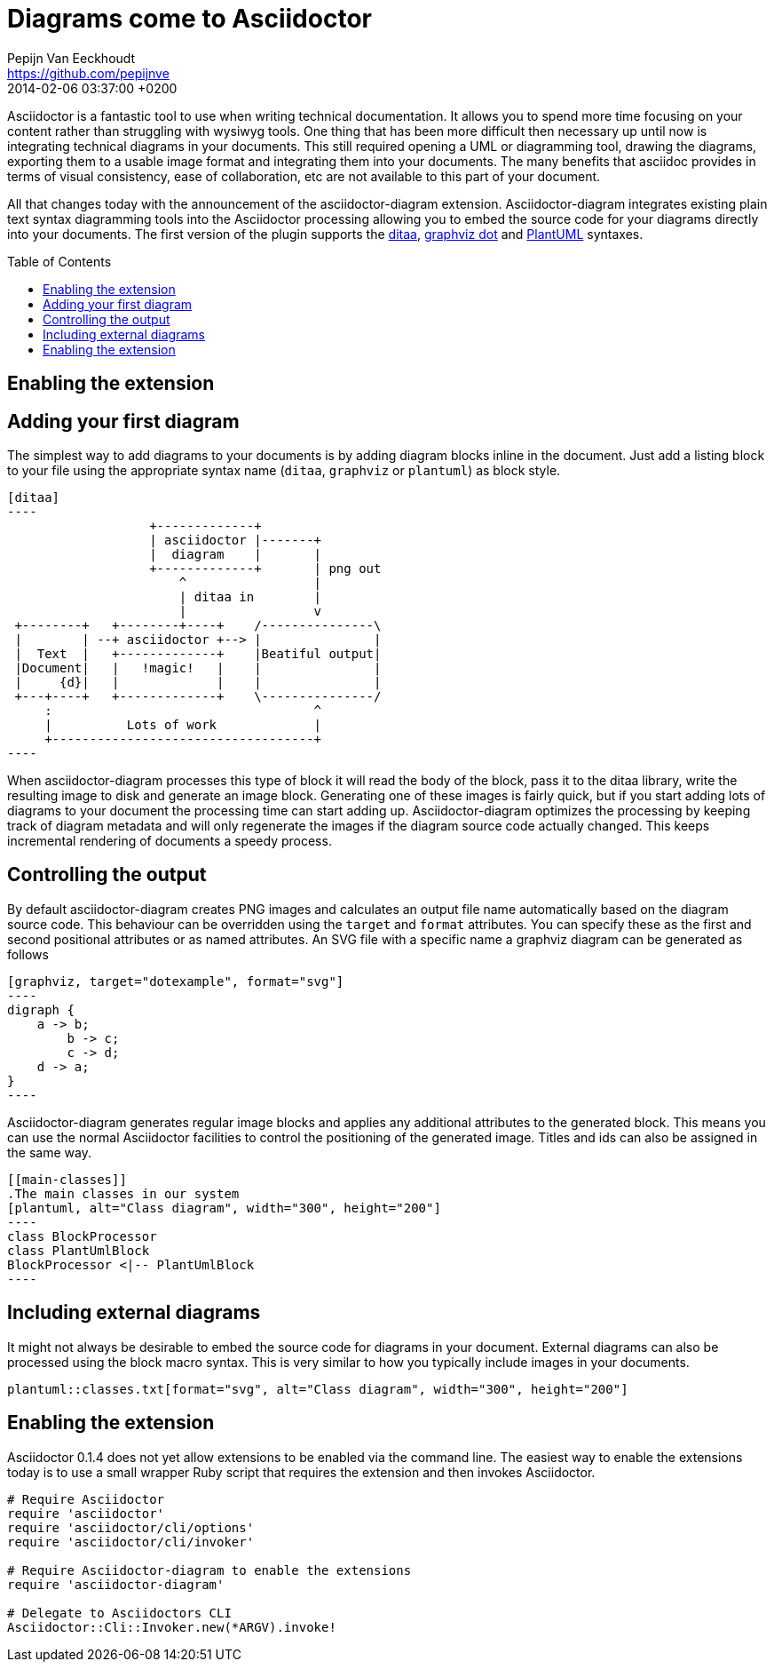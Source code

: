 = Diagrams come to Asciidoctor
Pepijn Van Eeckhoudt <https://github.com/pepijnve>
2014-02-04
:revdate: 2014-02-06 03:37:00 +0200
ifndef::env-opal[]
:toc:
:toc-placement: preamble
endif::[]
ifndef::awestruct[]
:imagesdir: ../images
endif::[]
:icons: font
:page-tags: [github]
:asciidoctor-uri: http://asciidoctor.org
:pygments-uri: http://pygments.org

Asciidoctor is a fantastic tool to use when writing technical documentation.
It allows you to spend more time focusing on your content rather than struggling with wysiwyg tools.
One thing that has been more difficult then necessary up until now is integrating technical diagrams in your documents.
This still required opening a UML or diagramming tool, drawing the diagrams, exporting them to a usable image format and integrating them into your documents.
The many benefits that asciidoc provides in terms of visual consistency, ease of collaboration, etc are not available to this part of your document.

All that changes today with the announcement of the asciidoctor-diagram extension.
Asciidoctor-diagram integrates existing plain text syntax diagramming tools into the Asciidoctor processing allowing you to embed the source code for your diagrams directly into your documents.
The first version of the plugin supports the http://ditaa.sourceforge.net[ditaa], http://www.graphviz.org/content/dot-language[graphviz dot] and http://www.plantuml.com[PlantUML] syntaxes.

== Enabling the extension


== Adding your first diagram

The simplest way to add diagrams to your documents is by adding diagram blocks inline in the document.
Just add a listing block to your file using the appropriate syntax name (`ditaa`, `graphviz` or `plantuml`) as block style.

[source]
---------
[ditaa]
----
                   +-------------+
                   | asciidoctor |-------+
                   |  diagram    |       |
                   +-------------+       | png out
                       ^                 |
                       | ditaa in        |
                       |                 v
 +--------+   +--------+----+    /---------------\
 |        | --+ asciidoctor +--> |               |
 |  Text  |   +-------------+    |Beatiful output|
 |Document|   |   !magic!   |    |               |
 |     {d}|   |             |    |               |
 +---+----+   +-------------+    \---------------/
     :                                   ^
     |          Lots of work             |
     +-----------------------------------+
----
---------

When asciidoctor-diagram processes this type of block it will read the body of the block, pass it to the ditaa library, write the resulting image to disk and generate an image block.
Generating one of these images is fairly quick, but if you start adding lots of diagrams to your document the processing time can start adding up.
Asciidoctor-diagram optimizes the processing by keeping track of diagram metadata and will only regenerate the images if the diagram source code actually changed.
This keeps incremental rendering of documents a speedy process.

== Controlling the output

By default asciidoctor-diagram creates PNG images and calculates an output file name automatically based on the diagram source code.
This behaviour can be overridden using the `target` and `format` attributes.
You can specify these as the first and second positional attributes or as named attributes.
An SVG file with a specific name a graphviz diagram can be generated as follows

[source]
---------
[graphviz, target="dotexample", format="svg"]
----
digraph {
    a -> b;
	b -> c;
	c -> d;
    d -> a;
}
----
---------

Asciidoctor-diagram generates regular image blocks and applies any additional attributes to the generated block.
This means you can use the normal Asciidoctor facilities to control the positioning of the generated image.
Titles and ids can also be assigned in the same way.

[source]
---------
[[main-classes]]
.The main classes in our system
[plantuml, alt="Class diagram", width="300", height="200"]
----
class BlockProcessor
class PlantUmlBlock
BlockProcessor <|-- PlantUmlBlock
----
---------

== Including external diagrams

It might not always be desirable to embed the source code for diagrams in your document.
External diagrams can also be processed using the block macro syntax.
This is very similar to how you typically include images in your documents.

[source]
---------
plantuml::classes.txt[format="svg", alt="Class diagram", width="300", height="200"]
---------

== Enabling the extension

Asciidoctor 0.1.4 does not yet allow extensions to be enabled via the command line.
The easiest way to enable the extensions today is to use a small wrapper Ruby script that requires the extension and then invokes Asciidoctor.

[source,ruby]
----
# Require Asciidoctor
require 'asciidoctor'
require 'asciidoctor/cli/options'
require 'asciidoctor/cli/invoker'

# Require Asciidoctor-diagram to enable the extensions
require 'asciidoctor-diagram'

# Delegate to Asciidoctors CLI
Asciidoctor::Cli::Invoker.new(*ARGV).invoke!
----
